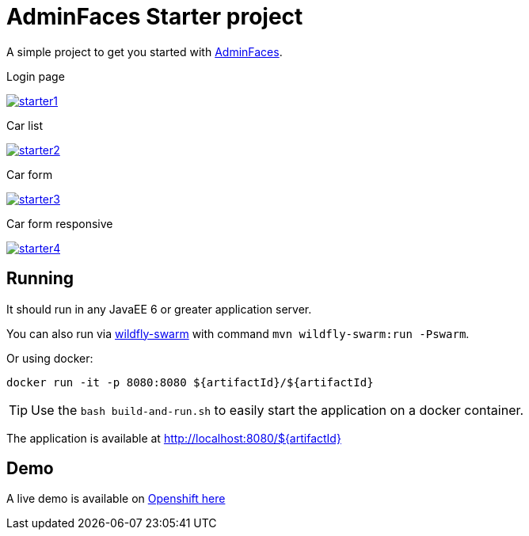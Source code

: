 = AdminFaces Starter project


A simple project to get you started with https://github.com/adminfaces[AdminFaces^].

.Login page
image:starter1.png[link="https://github.com/adminfaces/admin-starter/blob/master/starter1.png"]

.Car list
image:starter2.png[link="https://raw.githubusercontent.com/adminfaces/admin-starter/master/starter2.png"]

.Car form
image:starter3.png[link="https://raw.githubusercontent.com/adminfaces/admin-starter/master/starter3.png"]

.Car form responsive
image:starter4.png[link="https://raw.githubusercontent.com/adminfaces/admin-starter/master/starter4.png"]

== Running

It should run in any JavaEE 6 or greater application server.

You can also run via http://wildfly-swarm.io/[wildfly-swarm^] with command `mvn wildfly-swarm:run -Pswarm`.

Or using docker:

----
docker run -it -p 8080:8080 ${artifactId}/${artifactId}
----

TIP: Use the `bash build-and-run.sh` to easily start the application on a docker container.


The application is available at http://localhost:8080/${artifactId}

== Demo

A live demo is available on http://adminfaces.github.io/admin-starter/[Openshift here^]